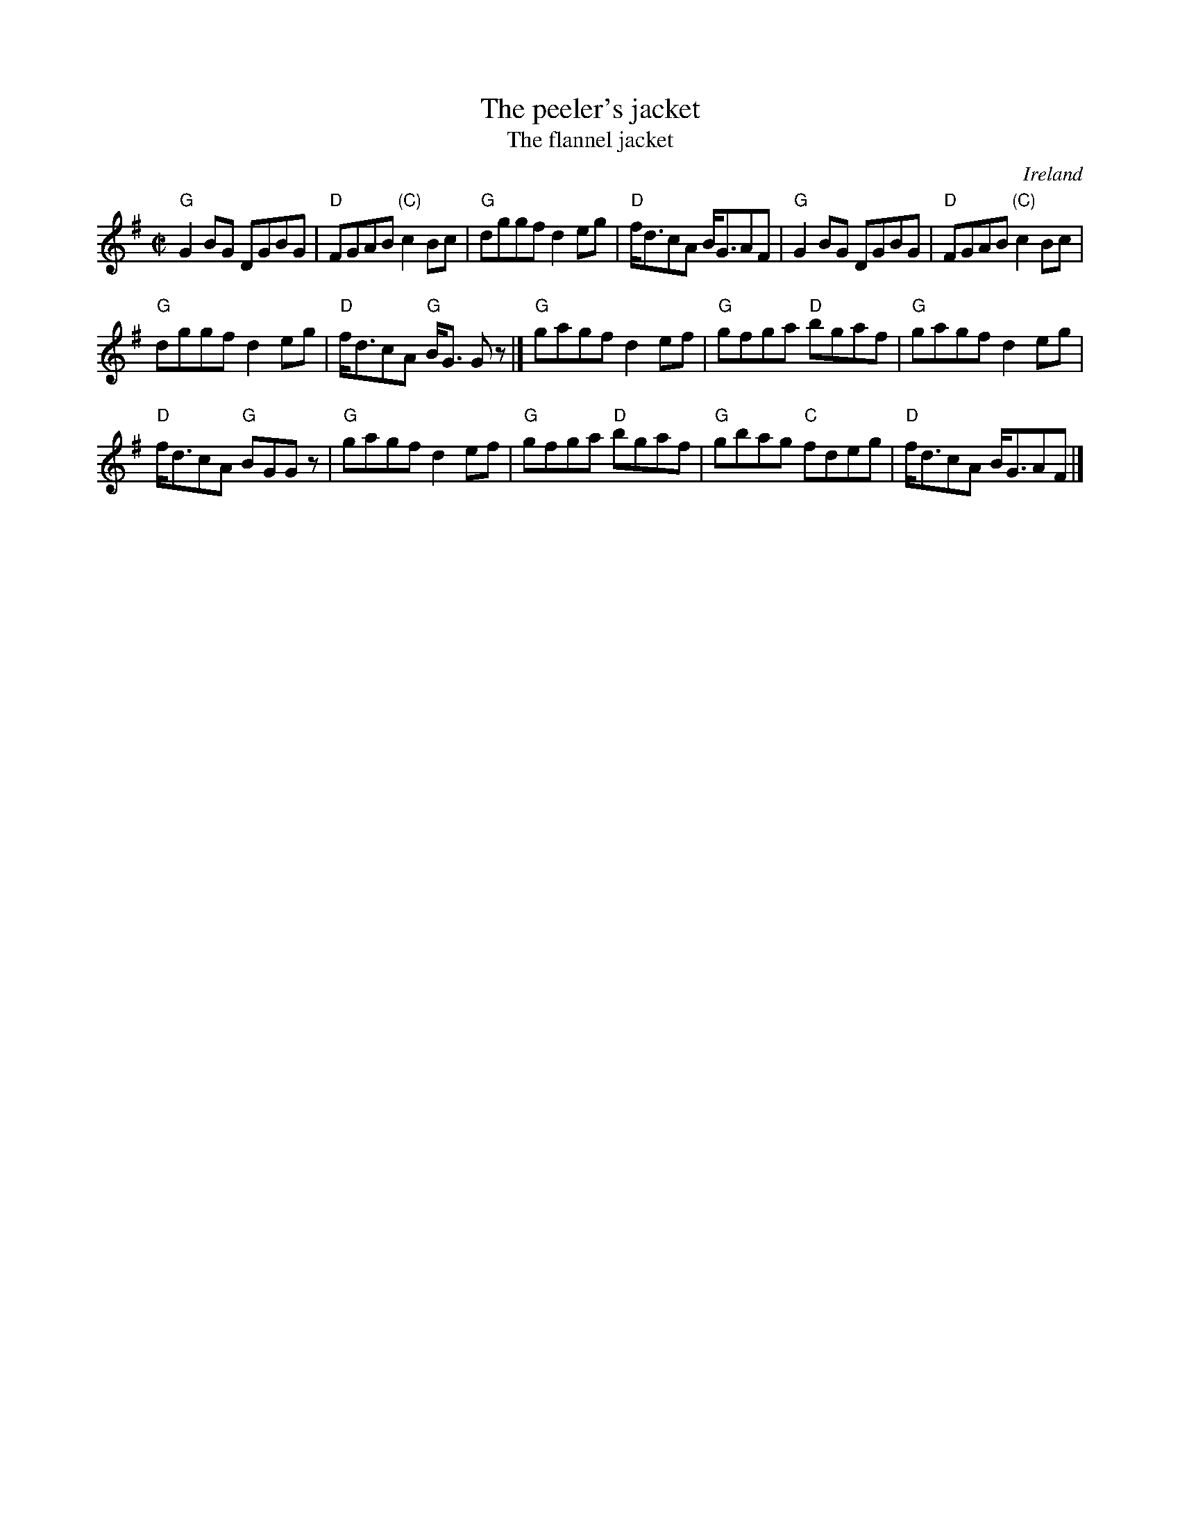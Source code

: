 X:242
T:The peeler's jacket
T:The flannel jacket
R:Reel
O:Ireland
B:O'Neill's 1184
B:Roche 1 n141- much simpler version...
S:O'Neill's 1184
Z:Transcription:Trish O'Neill, chords:Mike Long
M:C|
L:1/8
K:G
"G"G2BG DGBG|"D"FGAB "(C)"c2Bc|"G"dggf d2eg|"D"f<dcA B<GAF|\
"G"G2BG DGBG|"D"FGAB "(C)"c2Bc|
"G"dggf d2eg|"D"f<dcA "G"B<G Gz|]\
"G"gagf d2ef|"G"gfga "D"bgaf|"G"gagf d2eg|
"D"f<dcA "G"BGGz|\
"G"gagf d2ef|"G"gfga "D"bgaf|"G"gbag "C"fdeg|"D"f<dcA B<GAF|]
